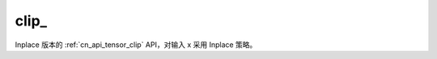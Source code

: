 .. _cn_api_tensor_clip_:

clip\_
-------------------------------

.. py:function:: paddle.clip_(x, min=None, max=None, name=None)

Inplace 版本的 :ref:`cn_api_tensor_clip` API，对输入 x 采用 Inplace 策略。
